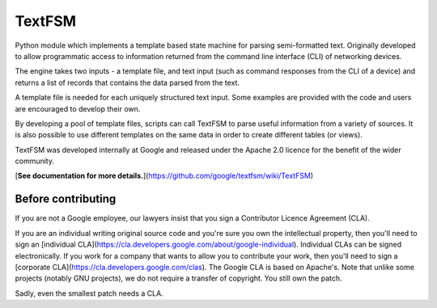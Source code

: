 TextFSM
=======

Python module which implements a template based state machine for parsing
semi-formatted text. Originally developed to allow programmatic access to
information returned from the command line interface (CLI) of networking
devices.

The engine takes two inputs - a template file, and text input (such as command
responses from the CLI of a device) and returns a list of records that contains
the data parsed from the text.

A template file is needed for each uniquely structured text input. Some examples
are provided with the code and users are encouraged to develop their own.

By developing a pool of template files, scripts can call TextFSM to parse useful
information from a variety of sources. It is also possible to use different
templates on the same data in order to create different tables (or views).

TextFSM was developed internally at Google and released under the Apache 2.0
licence for the benefit of the wider community.

[**See documentation for more details.**](https://github.com/google/textfsm/wiki/TextFSM)

Before contributing
-------------------
If you are not a Google employee, our lawyers insist that you sign a Contributor
Licence Agreement (CLA).

If you are an individual writing original source code and you're sure you own
the intellectual property, then you'll need to sign an
[individual CLA](https://cla.developers.google.com/about/google-individual).
Individual CLAs can be signed electronically. If you work for a company that
wants to allow you to contribute your work, then you'll need to sign a
[corporate CLA](https://cla.developers.google.com/clas).
The Google CLA is based on Apache's. Note that unlike some projects
(notably GNU projects), we do not require a transfer of copyright. You still own
the patch.

Sadly, even the smallest patch needs a CLA.


